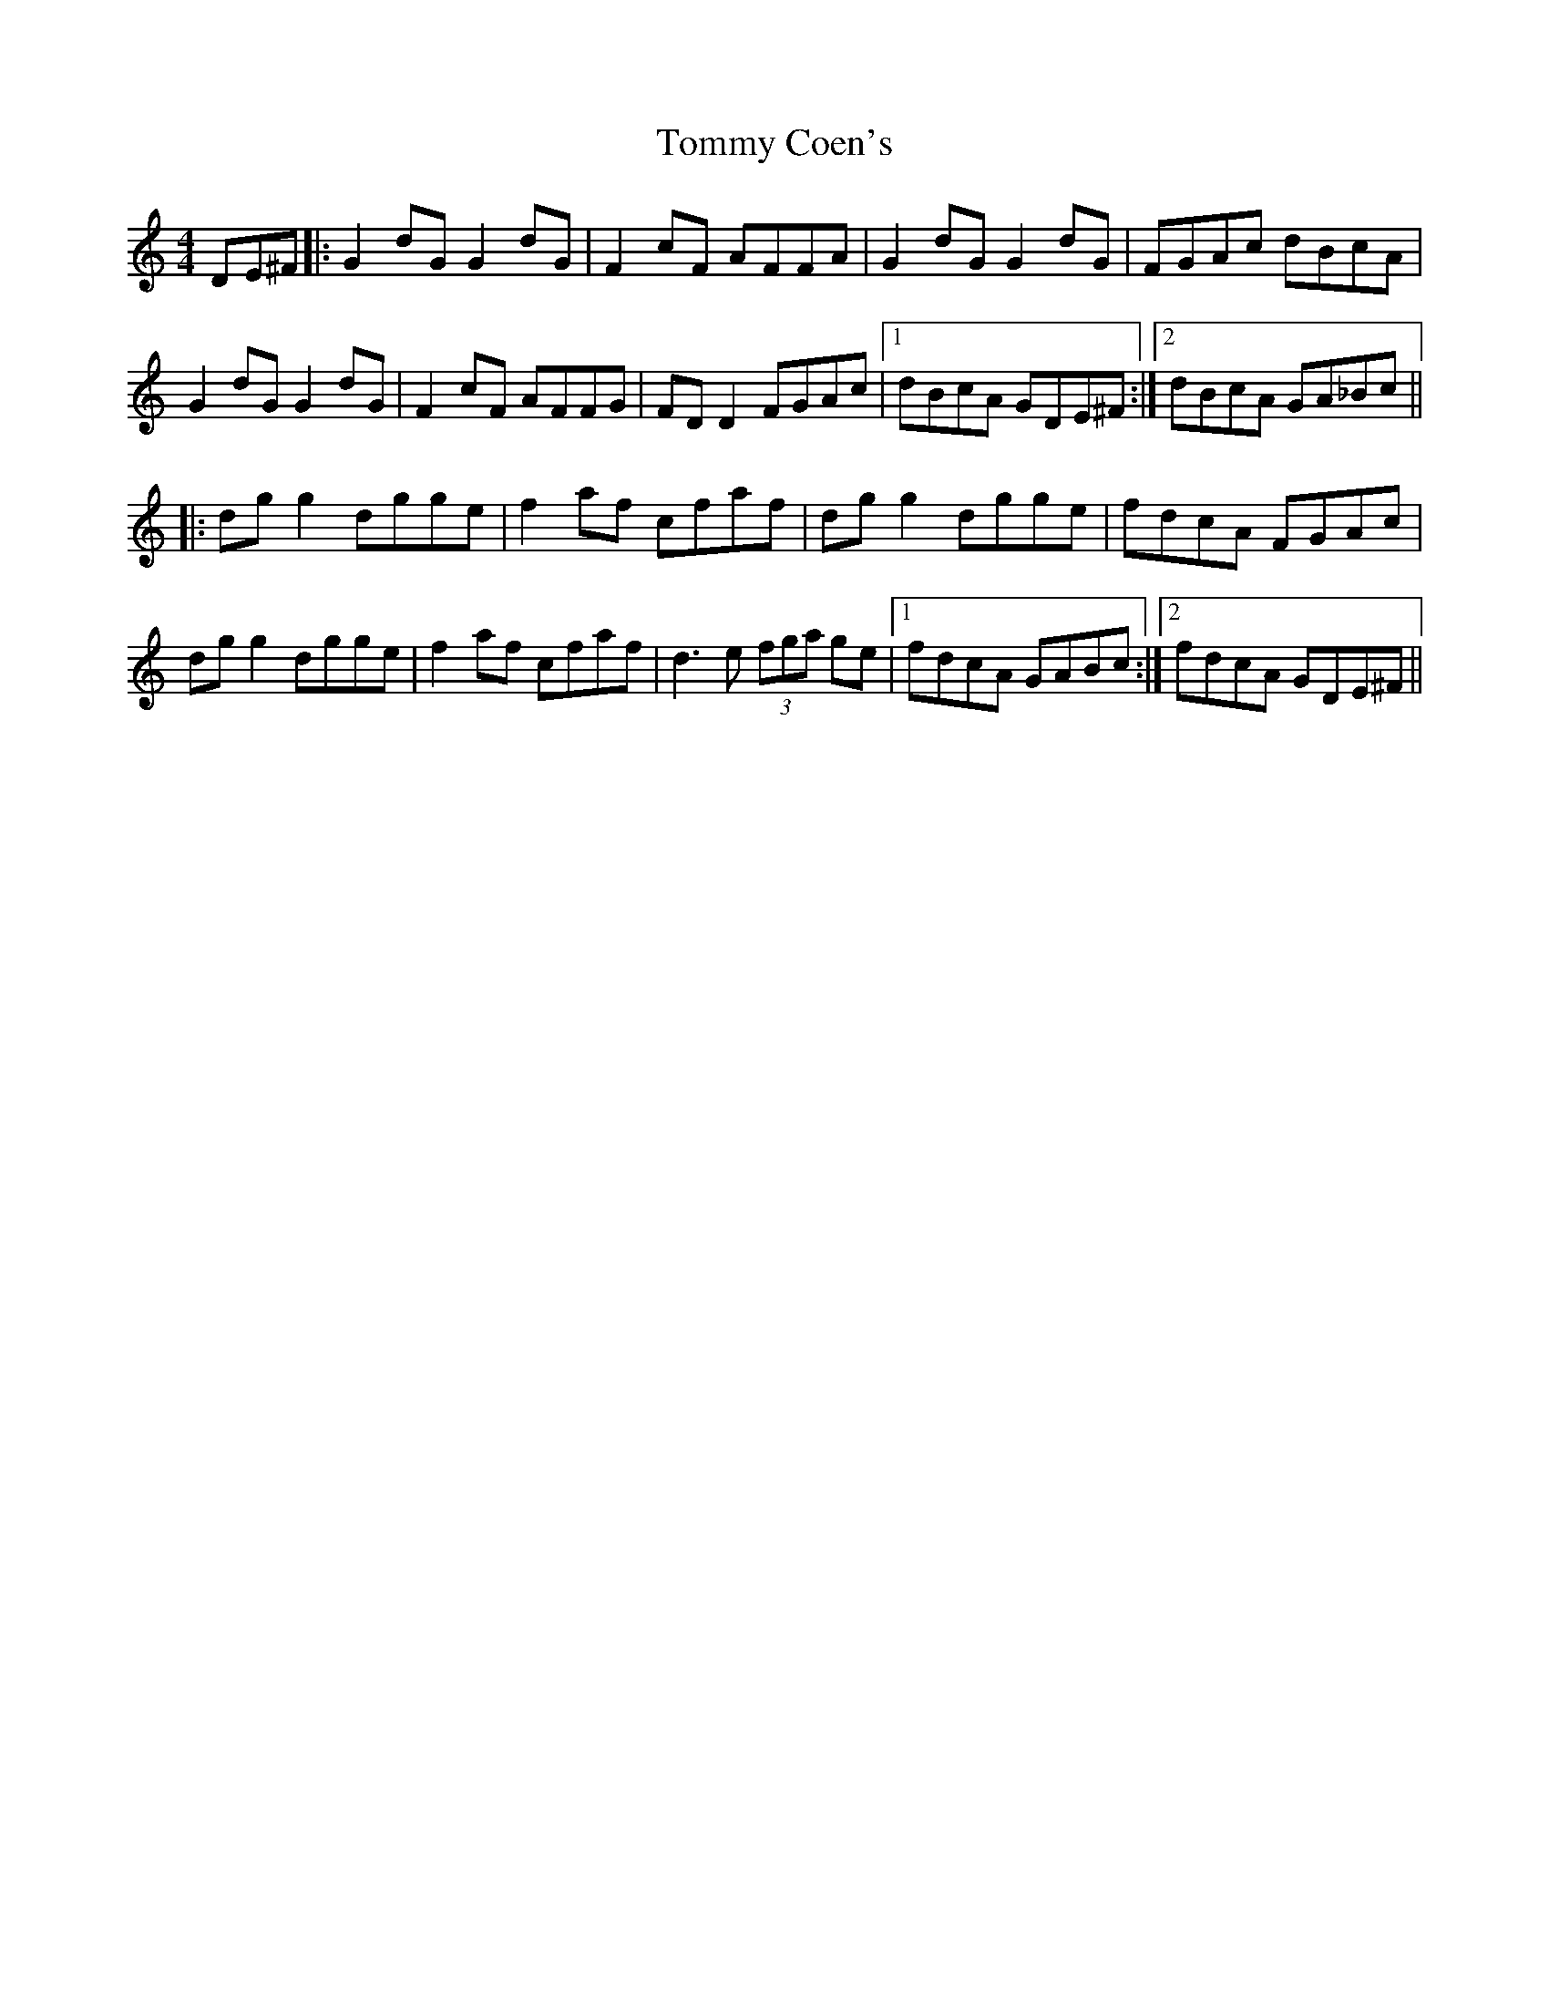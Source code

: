 X: 40502
T: Tommy Coen's
R: reel
M: 4/4
K: Gmixolydian
DE^F|:G2dG G2 dG|F2cF AFFA|G2dG G2 dG|FGAc dBcA|
G2dG G2 dG|F2cF AFFG|FD D2 FGAc|1 dBcA GDE^F:|2 dBcA GA_Bc||
|:dg g2 dgge|f2af cfaf|dg g2 dgge|fdcA FGAc|
dg g2 dgge|f2af cfaf|d3e (3fga ge|1 fdcA GABc:|2 fdcA GDE^F||

